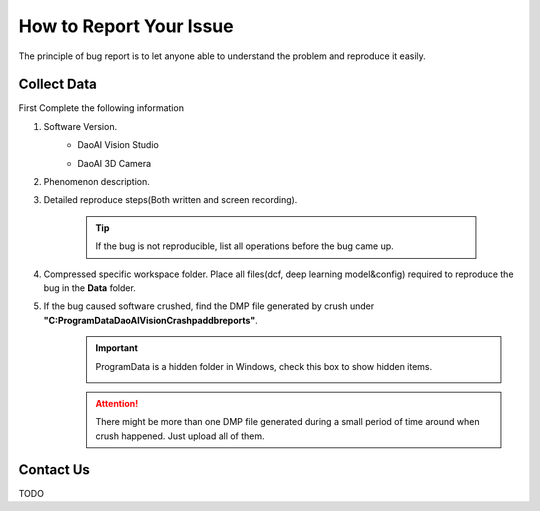 How to Report Your Issue
==========
The principle of bug report is to let anyone able to understand the problem and reproduce it easily.

Collect Data
------------
First Complete the following information

#. Software Version. 
    * DaoAI Vision Studio
        .. image:: images/faq-version.png
    
    * DaoAI 3D Camera
        .. image:: images/faq-camera-version.png

#. Phenomenon description.

#. Detailed reproduce steps(Both written and screen recording). 

    .. tip:: If the bug is not reproducible, list all operations before the bug came up.

#. Compressed specific workspace folder. Place all files(dcf, deep learning model&config) required to reproduce the bug in the **Data** folder.
    .. image:: images/faq-data-folder.png

#. If the bug caused software crushed, find the DMP file generated by crush under **"C:\ProgramData\DaoAI\Vision\Crashpad\db\reports"**.
    .. image:: images/faq-crashpad-path.png

    .. important:: ProgramData is a hidden folder in Windows, check this box to show hidden items.
        
        .. image:: images/faq-crashpad-view-hidden.png

    .. attention:: There might be more than one DMP file generated during a small period of time around when crush happened. Just upload all of them.

Contact Us
--------------

TODO
